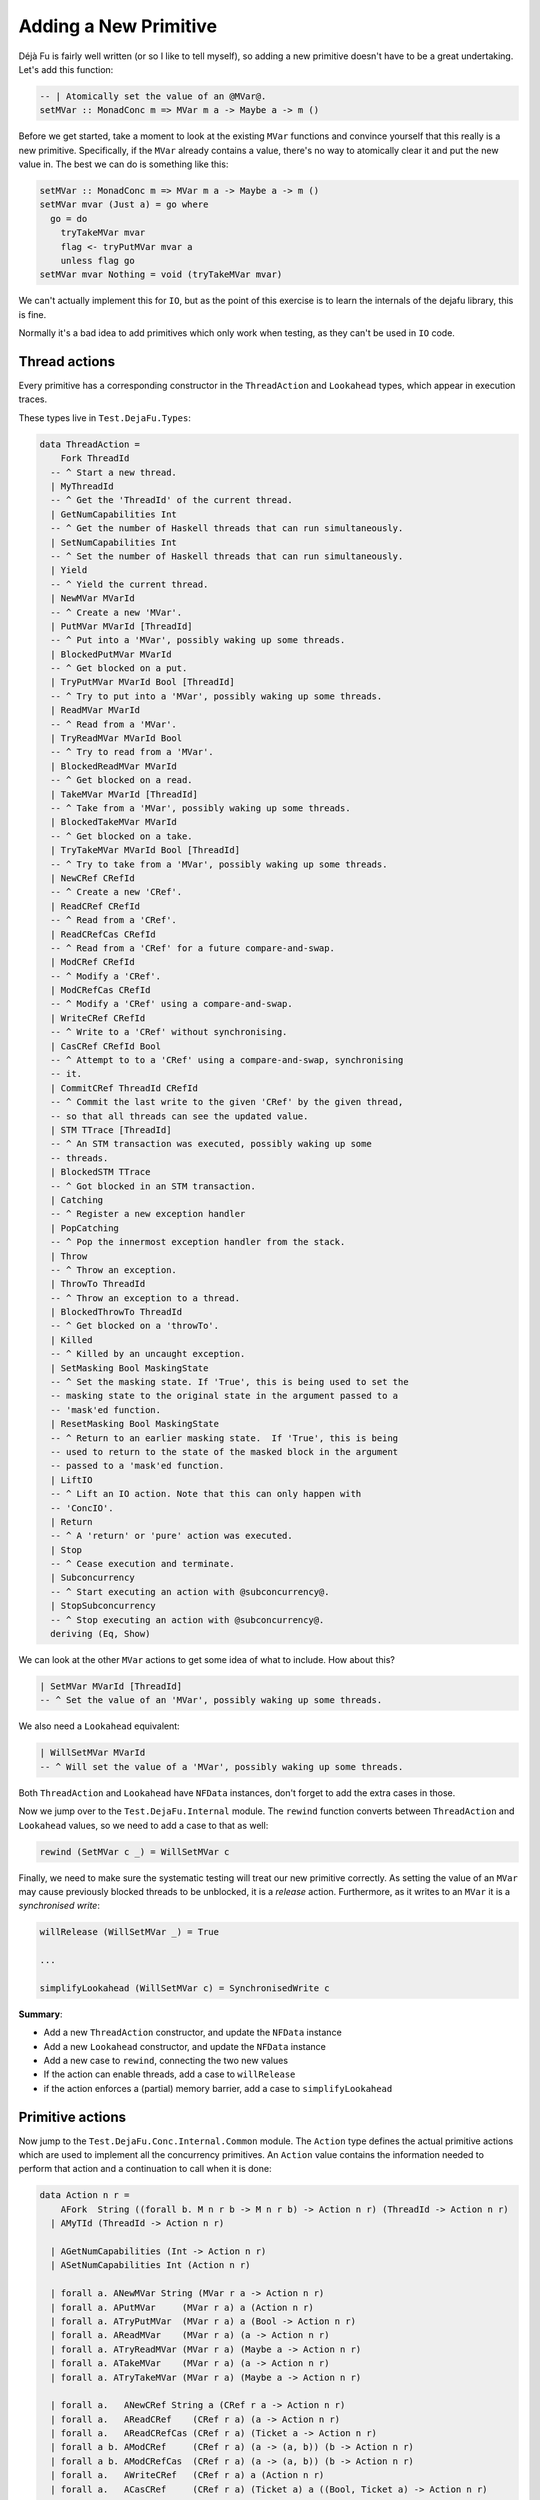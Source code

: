 Adding a New Primitive
======================

Déjà Fu is fairly well written (or so I like to tell myself), so
adding a new primitive doesn't have to be a great undertaking.  Let's
add this function:

.. code-block:: haskell

  -- | Atomically set the value of an @MVar@.
  setMVar :: MonadConc m => MVar m a -> Maybe a -> m ()

Before we get started, take a moment to look at the existing ``MVar``
functions and convince yourself that this really is a new primitive.
Specifically, if the ``MVar`` already contains a value, there's no way
to atomically clear it and put the new value in.  The best we can do
is something like this:

.. code-block:: haskell

  setMVar :: MonadConc m => MVar m a -> Maybe a -> m ()
  setMVar mvar (Just a) = go where
    go = do
      tryTakeMVar mvar
      flag <- tryPutMVar mvar a
      unless flag go
  setMVar mvar Nothing = void (tryTakeMVar mvar)

We can't actually implement this for ``IO``, but as the point of this
exercise is to learn the internals of the dejafu library, this is
fine.

Normally it's a bad idea to add primitives which only work when
testing, as they can't be used in ``IO`` code.


Thread actions
--------------

Every primitive has a corresponding constructor in the
``ThreadAction`` and ``Lookahead`` types, which appear in execution
traces.

These types live in ``Test.DejaFu.Types``:

.. code-block:: haskell

  data ThreadAction =
      Fork ThreadId
    -- ^ Start a new thread.
    | MyThreadId
    -- ^ Get the 'ThreadId' of the current thread.
    | GetNumCapabilities Int
    -- ^ Get the number of Haskell threads that can run simultaneously.
    | SetNumCapabilities Int
    -- ^ Set the number of Haskell threads that can run simultaneously.
    | Yield
    -- ^ Yield the current thread.
    | NewMVar MVarId
    -- ^ Create a new 'MVar'.
    | PutMVar MVarId [ThreadId]
    -- ^ Put into a 'MVar', possibly waking up some threads.
    | BlockedPutMVar MVarId
    -- ^ Get blocked on a put.
    | TryPutMVar MVarId Bool [ThreadId]
    -- ^ Try to put into a 'MVar', possibly waking up some threads.
    | ReadMVar MVarId
    -- ^ Read from a 'MVar'.
    | TryReadMVar MVarId Bool
    -- ^ Try to read from a 'MVar'.
    | BlockedReadMVar MVarId
    -- ^ Get blocked on a read.
    | TakeMVar MVarId [ThreadId]
    -- ^ Take from a 'MVar', possibly waking up some threads.
    | BlockedTakeMVar MVarId
    -- ^ Get blocked on a take.
    | TryTakeMVar MVarId Bool [ThreadId]
    -- ^ Try to take from a 'MVar', possibly waking up some threads.
    | NewCRef CRefId
    -- ^ Create a new 'CRef'.
    | ReadCRef CRefId
    -- ^ Read from a 'CRef'.
    | ReadCRefCas CRefId
    -- ^ Read from a 'CRef' for a future compare-and-swap.
    | ModCRef CRefId
    -- ^ Modify a 'CRef'.
    | ModCRefCas CRefId
    -- ^ Modify a 'CRef' using a compare-and-swap.
    | WriteCRef CRefId
    -- ^ Write to a 'CRef' without synchronising.
    | CasCRef CRefId Bool
    -- ^ Attempt to to a 'CRef' using a compare-and-swap, synchronising
    -- it.
    | CommitCRef ThreadId CRefId
    -- ^ Commit the last write to the given 'CRef' by the given thread,
    -- so that all threads can see the updated value.
    | STM TTrace [ThreadId]
    -- ^ An STM transaction was executed, possibly waking up some
    -- threads.
    | BlockedSTM TTrace
    -- ^ Got blocked in an STM transaction.
    | Catching
    -- ^ Register a new exception handler
    | PopCatching
    -- ^ Pop the innermost exception handler from the stack.
    | Throw
    -- ^ Throw an exception.
    | ThrowTo ThreadId
    -- ^ Throw an exception to a thread.
    | BlockedThrowTo ThreadId
    -- ^ Get blocked on a 'throwTo'.
    | Killed
    -- ^ Killed by an uncaught exception.
    | SetMasking Bool MaskingState
    -- ^ Set the masking state. If 'True', this is being used to set the
    -- masking state to the original state in the argument passed to a
    -- 'mask'ed function.
    | ResetMasking Bool MaskingState
    -- ^ Return to an earlier masking state.  If 'True', this is being
    -- used to return to the state of the masked block in the argument
    -- passed to a 'mask'ed function.
    | LiftIO
    -- ^ Lift an IO action. Note that this can only happen with
    -- 'ConcIO'.
    | Return
    -- ^ A 'return' or 'pure' action was executed.
    | Stop
    -- ^ Cease execution and terminate.
    | Subconcurrency
    -- ^ Start executing an action with @subconcurrency@.
    | StopSubconcurrency
    -- ^ Stop executing an action with @subconcurrency@.
    deriving (Eq, Show)

We can look at the other ``MVar`` actions to get some idea of what to
include.  How about this?

.. code-block:: haskell

  | SetMVar MVarId [ThreadId]
  -- ^ Set the value of an 'MVar', possibly waking up some threads.

We also need a ``Lookahead`` equivalent:

.. code-block:: haskell

  | WillSetMVar MVarId
  -- ^ Will set the value of a 'MVar', possibly waking up some threads.

Both ``ThreadAction`` and ``Lookahead`` have ``NFData`` instances,
don't forget to add the extra cases in those.

Now we jump over to the ``Test.DejaFu.Internal`` module.  The
``rewind`` function converts between ``ThreadAction`` and
``Lookahead`` values, so we need to add a case to that as well:

.. code-block:: haskell

  rewind (SetMVar c _) = WillSetMVar c

Finally, we need to make sure the systematic testing will treat our
new primitive correctly.  As setting the value of an ``MVar`` may
cause previously blocked threads to be unblocked, it is a *release*
action.  Furthermore, as it writes to an ``MVar`` it is a
*synchronised write*:

.. code-block:: haskell

  willRelease (WillSetMVar _) = True

  ...

  simplifyLookahead (WillSetMVar c) = SynchronisedWrite c

**Summary**:

* Add a new ``ThreadAction`` constructor, and update the ``NFData``
  instance
* Add a new ``Lookahead`` constructor, and update the ``NFData``
  instance
* Add a new case to ``rewind``, connecting the two new values
* If the action can enable threads, add a case to ``willRelease``
* if the action enforces a (partial) memory barrier, add a case to
  ``simplifyLookahead``


Primitive actions
-----------------

Now jump to the ``Test.DejaFu.Conc.Internal.Common`` module.  The
``Action`` type defines the actual primitive actions which are used to
implement all the concurrency primitives.  An ``Action`` value
contains the information needed to perform that action and a
continuation to call when it is done:

.. code-block:: haskell

  data Action n r =
      AFork  String ((forall b. M n r b -> M n r b) -> Action n r) (ThreadId -> Action n r)
    | AMyTId (ThreadId -> Action n r)

    | AGetNumCapabilities (Int -> Action n r)
    | ASetNumCapabilities Int (Action n r)

    | forall a. ANewMVar String (MVar r a -> Action n r)
    | forall a. APutMVar     (MVar r a) a (Action n r)
    | forall a. ATryPutMVar  (MVar r a) a (Bool -> Action n r)
    | forall a. AReadMVar    (MVar r a) (a -> Action n r)
    | forall a. ATryReadMVar (MVar r a) (Maybe a -> Action n r)
    | forall a. ATakeMVar    (MVar r a) (a -> Action n r)
    | forall a. ATryTakeMVar (MVar r a) (Maybe a -> Action n r)

    | forall a.   ANewCRef String a (CRef r a -> Action n r)
    | forall a.   AReadCRef    (CRef r a) (a -> Action n r)
    | forall a.   AReadCRefCas (CRef r a) (Ticket a -> Action n r)
    | forall a b. AModCRef     (CRef r a) (a -> (a, b)) (b -> Action n r)
    | forall a b. AModCRefCas  (CRef r a) (a -> (a, b)) (b -> Action n r)
    | forall a.   AWriteCRef   (CRef r a) a (Action n r)
    | forall a.   ACasCRef     (CRef r a) (Ticket a) a ((Bool, Ticket a) -> Action n r)

    | forall e.   Exception e => AThrow e
    | forall e.   Exception e => AThrowTo ThreadId e (Action n r)
    | forall a e. Exception e => ACatching (e -> M n r a) (M n r a) (a -> Action n r)
    | APopCatching (Action n r)
    | forall a. AMasking MaskingState ((forall b. M n r b -> M n r b) -> M n r a) (a -> Action n r)
    | AResetMask Bool Bool MaskingState (Action n r)

    | forall a. AAtom (STMLike n r a) (a -> Action n r)
    | ALift (n (Action n r))
    | AYield  (Action n r)
    | AReturn (Action n r)
    | ACommit ThreadId CRefId
    | AStop (n ())

    | forall a. ASub (M n r a) (Either Failure a -> Action n r)
    | AStopSub (Action n r)

Again we can look at the existing ``MVar`` actions for inspiration.
The ``setMVar`` function will need an action very much like
``APutMVar``, but which takes a ``Maybe`` value instead:

.. code-block:: haskell

  | forall a. ASetMVar (MVar r a) (Maybe a) (Action n r)

The only other thing we need to change in this file is the
``lookahead`` function, which converts between ``Action`` and
``Lookahead`` values:

.. code-block:: haskell

  lookahead' (ASetMVar (MVar c _) _ k) = WillSetMVar c : lookahead' k

**Summary**:

* Add a new ``Action`` constructor
* Add a new case to ``lookahead``, connecting the ``Action`` to its
  ``Lookahead``


Implementation
--------------

Now we have all that we need to implement the behaviour of the action.
Check out the huge ``stepThread`` function in
``Test.DejaFu.Conc.Internal``.  It has one case for every ``Action``
so, you guessed it, we're going to add another case which is similar
to the one for ``APutMVar``.

Here's the solution:

.. code-block:: haskell

  -- atomically set the value of an @MVar@.
  ASetMVar cvar@(MVar cvid ref) ma c -> synchronised $ do
    (_, threads', woken) <- case ma of
      Just a -> do
        writeRef ref Nothing
        putIntoMVar cvar a c tid (cThreads ctx)
      Nothing ->
        tryTakeFromMVar cvar (const c) tid (cThreads ctx)
    simple threads' $ SetMVar cvid woken

Let's break this down a bit.

.. code-block:: haskell

  -- atomically set the value of an @MVar@.
  ASetMVar cvar@(MVar cvid ref) ma c -> synchronised $ do

"cvar" means "concurrent variable", and "cvid" means "concurrent
variable ID", this is a naming convention from the past which I
haven't updated yet.

The tricky bit here is ``synchronised``.  It means that this action
imposes a *memory barrier*: any uncommitted ``CRef`` writes get
flushed when this action is performed.  Pretty much everything other
than a couple of ``CRef`` operations impose a memory barrier.
Incidentally, this is what the ``SynchronisedWrite`` we mentioned
above refers to.

.. code-block:: haskell

    (_, threads', woken) <- case ma of
      Just a -> do
        writeRef ref Nothing
        putIntoMVar cvar a c tid (cThreads ctx)
      Nothing ->
        tryTakeFromMVar cvar (const c) tid (cThreads ctx)

Now we update the value inside the ``MVar``, using the pre-existing
functions to do that.  We have two cases: (1) if we're setting the
value in the ``MVar`` to something new; and (2) if we're unsetting it.

1. In this case, we unconditionally empty the ``MVar``, then we write
   the new value.  As each primitive action is executed atomically,
   this is fine.
2. In this case, we just re-use the ``tryTakeMVar`` logic.

Both ``putIntoMVar`` and ``tryTakeFromMVar`` are implemented in
``Test.DejaFu.Conc.Internal.Memory``, in terms of more general
functions called ``mutMVar`` and ``seeMVar``.  They're pretty short,
so go have a read if you like.  Each takes the ``MVar`` to update, the
continuation to call, the current thread ID, and the collection of
threads (from the global context object).  They return an indicator of
success, an updated collection of threads, and a list of woken
threads.

.. code-block:: haskell

    simple threads' $ SetMVar cvid woken

Finally, we produce a new context by saying that this is a "simple"
action (one which only updates the threads), and giving the
``ThreadAction`` value.  This action also updates the relaxed memory
state, but ``synchronised`` handles that bit.

Our final task is to actually define the ``setMVar`` function, which
I'll put in ``Test.DejaFu.Conc``:

.. code-block:: haskell

  setMVar :: MVar r a -> Maybe a -> ConcT r n ()
  setMVar var a = toConc (\c -> ASetMVar var a (c ()))

And we're done!


Testing
-------

Now we want to make sure it works.  In particular, we want to write a
test which will fail if we use the non-atomic version from the start,
but pass with the atomic version.  I can think of two such tests:

.. code-block:: haskell

  -- | An intermediate state shouldn't be observable
  setMVarIntermediate :: Monad n => ConcT r n Bool
  setMVarIntermediate = do
    v <- newMVar 1
    fork (setMVar v (Just 2))
    isNothing <$> tryReadMVar v

This should never return ``True``.

.. code-block:: haskell

  -- | It should terminate
  setMVarTerminate :: Monad n => ConcT r n Bool
  setMVarTerminate = do
    v <- newMVar 1
    let loop = putMVar v 2 >> loop
    fork loop
    setMVar v (Just 3)

This should always terminate.

Let's just try these in ghci with our new primitive:

.. code-block:: none

  > let way = systematically defaultBounds { boundPreemp = Nothing }

  > resultsSet way defaultMemType setMVarIntermediate
  fromList [Right False]

  > resultsSet way defaultMemType setMVarTerminate
  fromList [Right ()]

We're not using ``defaultWay`` because any pre-emption bound would
prevent an infinite loop caused by thread switching from being
observed.  And now with the non-atomic version:

.. code-block:: none

  > resultsSet way defaultMemType setMVarIntermediate
  fromList [Right False,Right True]

  > resultsSet way defaultMemType setMVarTerminate
  fromList [Left Abort,Right ()]

Great!  Now that wasn't so bad, was it?
